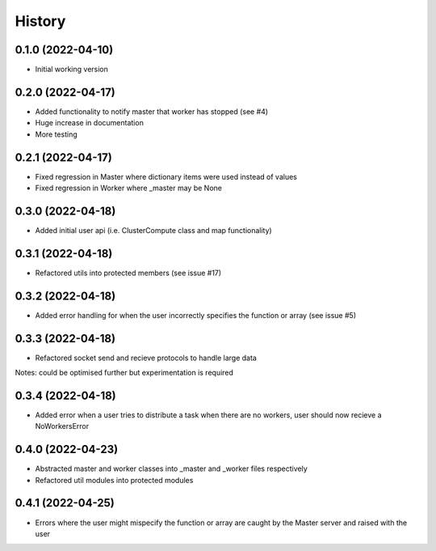 =======
History
=======

0.1.0 (2022-04-10)
------------------

* Initial working version

0.2.0 (2022-04-17)
------------------

* Added functionality to notify master that worker has stopped (see #4)
* Huge increase in documentation
* More testing

0.2.1 (2022-04-17)
------------------

* Fixed regression in Master where dictionary items were used instead of values
* Fixed regression in Worker where _master may be None

0.3.0 (2022-04-18)
------------------

* Added initial user api (i.e. ClusterCompute class and map functionality)


0.3.1 (2022-04-18)
------------------

* Refactored utils into protected members (see issue #17)

0.3.2 (2022-04-18)
------------------

* Added error handling for when the user incorrectly specifies the function or array (see issue #5)

0.3.3 (2022-04-18)
------------------

* Refactored socket send and recieve protocols to handle large data

Notes: could be optimised further but experimentation is required

0.3.4 (2022-04-18)
------------------

* Added error when a user tries to distribute a task when there are no workers, user should now recieve a NoWorkersError

0.4.0 (2022-04-23)
------------------

* Abstracted master and worker classes into _master and _worker files respectively
* Refactored util modules into protected modules

0.4.1 (2022-04-25)
------------------

* Errors where the user might mispecify the function or array are caught by the Master server and raised with the user